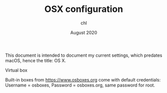 #+TITLE: OSX configuration
#+AUTHOR: chl
#+DATE: August 2020

This document is intended to document my current settings, which predates macOS, hence the title: OS X.

Virtual box

Built-in boxes from [[https://www.osboxes.org]] come with default credentials: Username = osboxes, Password = osboxes.org, same password for root.
